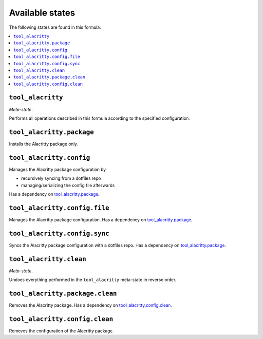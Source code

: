 Available states
----------------

The following states are found in this formula:

.. contents::
   :local:


``tool_alacritty``
~~~~~~~~~~~~~~~~~~
*Meta-state*.

Performs all operations described in this formula according to the specified configuration.


``tool_alacritty.package``
~~~~~~~~~~~~~~~~~~~~~~~~~~
Installs the Alacritty package only.


``tool_alacritty.config``
~~~~~~~~~~~~~~~~~~~~~~~~~
Manages the Alacritty package configuration by

* recursively syncing from a dotfiles repo
* managing/serializing the config file afterwards

Has a dependency on `tool_alacritty.package`_.


``tool_alacritty.config.file``
~~~~~~~~~~~~~~~~~~~~~~~~~~~~~~
Manages the Alacritty package configuration.
Has a dependency on `tool_alacritty.package`_.


``tool_alacritty.config.sync``
~~~~~~~~~~~~~~~~~~~~~~~~~~~~~~
Syncs the Alacritty package configuration
with a dotfiles repo.
Has a dependency on `tool_alacritty.package`_.


``tool_alacritty.clean``
~~~~~~~~~~~~~~~~~~~~~~~~
*Meta-state*.

Undoes everything performed in the ``tool_alacritty`` meta-state
in reverse order.


``tool_alacritty.package.clean``
~~~~~~~~~~~~~~~~~~~~~~~~~~~~~~~~
Removes the Alacritty package.
Has a dependency on `tool_alacritty.config.clean`_.


``tool_alacritty.config.clean``
~~~~~~~~~~~~~~~~~~~~~~~~~~~~~~~
Removes the configuration of the Alacritty package.


